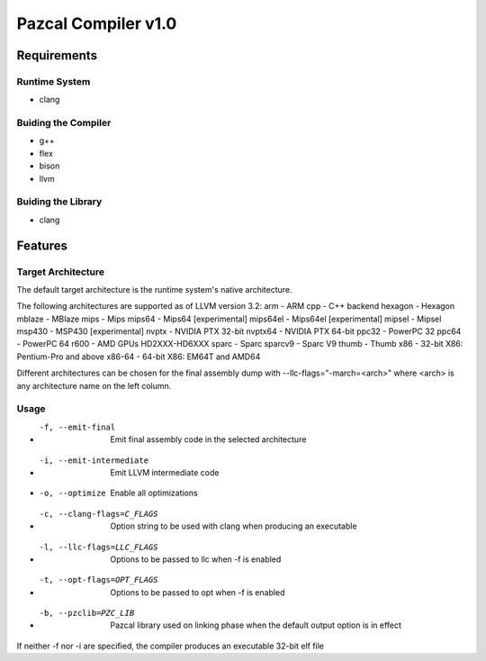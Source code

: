 ==============
Pazcal Compiler v1.0
==============

Requirements
============

Runtime System
--------------
* clang

Buiding the Compiler
--------------------
* g++
* flex
* bison
* llvm

Buiding the Library
--------------------
* clang

Features
========

Target Architecture
-------------------
The default target architecture is the runtime system's native architecture. 

The following architectures are supported as of LLVM version 3.2:
arm      -  ARM
cpp      -  C++ backend
hexagon  -  Hexagon
mblaze   -  MBlaze
mips     -  Mips
mips64   -  Mips64 [experimental]
mips64el -  Mips64el [experimental]
mipsel   -  Mipsel
msp430   -  MSP430 [experimental]
nvptx    -  NVIDIA PTX 32-bit
nvptx64  -  NVIDIA PTX 64-bit
ppc32    -  PowerPC 32
ppc64    -  PowerPC 64
r600     -  AMD GPUs HD2XXX-HD6XXX
sparc    -  Sparc
sparcv9  -  Sparc V9
thumb    -  Thumb
x86      -  32-bit X86: Pentium-Pro and above
x86-64   -  64-bit X86: EM64T and AMD64


Different architectures can be chosen for the final assembly dump
with --llc-flags="-march=<arch>" where <arch> is any architecture name on the left column.

Usage
-----

* -f, --emit-final            Emit final assembly code in the selected architecture
* -i, --emit-intermediate     Emit LLVM intermediate code
* -o, --optimize              Enable all optimizations
* -c, --clang-flags=C_FLAGS   Option string to be used with clang when producing an executable
* -l, --llc-flags=LLC_FLAGS   Options to be passed to llc when -f is enabled
* -t, --opt-flags=OPT_FLAGS   Options to be passed to opt when -f is enabled
* -b, --pzclib=PZC_LIB        Pazcal library used on linking phase when the
                              default output option is in effect
    
If neither -f nor -i are specified, the compiler produces an executable 32-bit elf file
